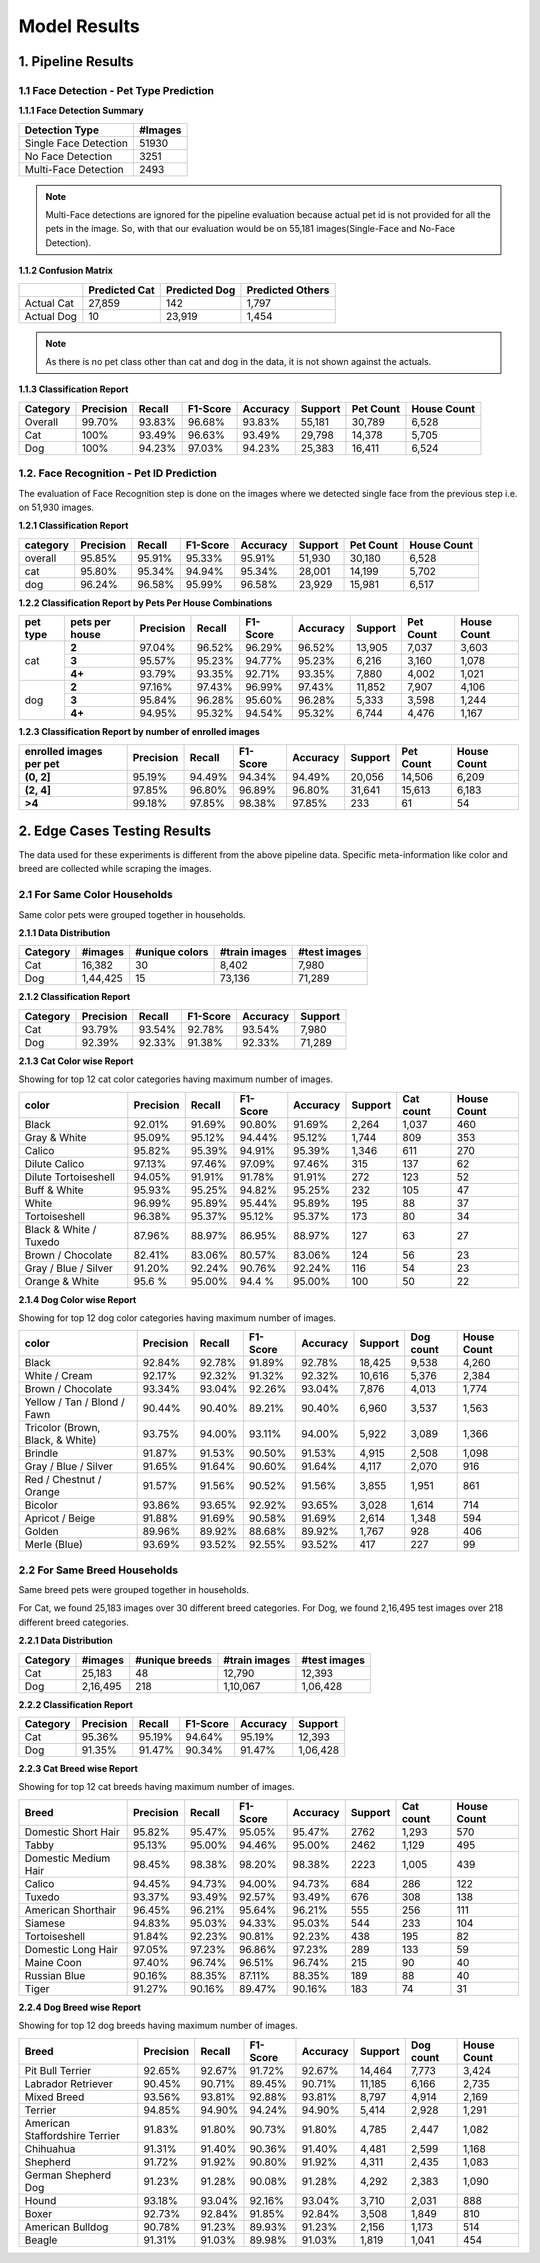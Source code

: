 
.. _Model Evaluation:

===================
Model Results
===================


1. Pipeline Results
======================================

1.1 Face Detection - Pet Type Prediction
----------------------------------------

**1.1.1 Face Detection Summary**

=====================  ========
Detection Type          #Images
=====================  ========
Single Face Detection     51930
No Face Detection          3251
Multi-Face Detection       2493
=====================  ========

.. note::
    Multi-Face detections are ignored for the pipeline evaluation because actual pet id is not provided for all the pets in the image.
    So, with that our evaluation would be on 55,181 images(Single-Face and No-Face Detection).


**1.1.2 Confusion Matrix**

+------------+----------------+--------------+-------------------+
|            |  Predicted Cat | Predicted Dog|  Predicted Others |
+============+================+==============+===================+
|Actual Cat  |        27,859  |         142  |           1,797   |
+------------+----------------+--------------+-------------------+
|Actual Dog  |           10   |     23,919   |           1,454   |
+------------+----------------+--------------+-------------------+

.. note::
    As there is no pet class other than cat and dog in the data, it is not shown against the actuals.


**1.1.3 Classification Report**

========= ================== ======== ========= ========= ======== ===========  ==============
Category  Precision          Recall   F1-Score  Accuracy  Support   Pet Count   House Count
========= ================== ======== ========= ========= ======== ===========  ==============
Overall   99.70%              93.83%   96.68%   93.83%     55,181    30,789         6,528
Cat       100%                93.49%   96.63%   93.49%     29,798    14,378         5,705
Dog       100%                94.23%   97.03%   94.23%     25,383    16,411         6,524
========= ================== ======== ========= ========= ======== ===========  ==============



1.2. Face Recognition - Pet ID Prediction
-----------------------------------------

The evaluation of Face Recognition step is done on the images where we detected single face from the previous step i.e. on 51,930 images.

**1.2.1 Classification Report**

========  ==========  ========  ==========  =========  =========  ==========  ============
category   Precision    Recall    F1-Score   Accuracy    Support   Pet Count   House Count
========  ==========  ========  ==========  =========  =========  ==========  ============
overall     95.85%      95.91%    95.33%      95.91%     51,930      30,180      6,528
cat         95.80%      95.34%    94.94%      95.34%     28,001      14,199      5,702
dog         96.24%      96.58%    95.99%      96.58%     23,929      15,981      6,517
========  ==========  ========  ==========  =========  =========  ==========  ============


**1.2.2 Classification Report by Pets Per House Combinations**

+---------+----------------+----------+--------+---------+---------+--------+----------+--------------+
| pet type|  pets per house| Precision|  Recall| F1-Score| Accuracy| Support| Pet Count| House Count  |
+=========+================+==========+========+=========+=========+========+==========+==============+
|         |   **2**        | 97.04%   |96.52%  | 96.29%  |  96.52% |13,905  |   7,037  |     3,603    |
|         +----------------+----------+--------+---------+---------+--------+----------+--------------+
|    cat  |   **3**        | 95.57%   |95.23%  | 94.77%  |  95.23% | 6,216  |   3,160  |     1,078    |
|         +----------------+----------+--------+---------+---------+--------+----------+--------------+
|         |   **4+**       | 93.79%   |93.35%  | 92.71%  |  93.35% | 7,880  |   4,002  |     1,021    |
+---------+----------------+----------+--------+---------+---------+--------+----------+--------------+
|         |   **2**        | 97.16%   |97.43%  | 96.99%  |  97.43% |11,852  |   7,907  |     4,106    |
|         +----------------+----------+--------+---------+---------+--------+----------+--------------+
|    dog  |   **3**        | 95.84%   |96.28%  | 95.60%  |  96.28% | 5,333  |   3,598  |     1,244    |
|         +----------------+----------+--------+---------+---------+--------+----------+--------------+
|         |   **4+**       | 94.95%   |95.32%  | 94.54%  |  95.32% | 6,744  |   4,476  |     1,167    |
+---------+----------------+----------+--------+---------+---------+--------+----------+--------------+

**1.2.3 Classification Report by number of enrolled images**

=======================  ==========  ========  ==========  =========  ========  =========  ===========
enrolled images per pet   Precision    Recall    F1-Score   Accuracy   Support  Pet Count  House Count
=======================  ==========  ========  ==========  =========  ========  =========  ===========
**(0, 2]**                 95.19%     94.49%      94.34%     94.49%    20,056     14,506        6,209
**(2, 4]**                 97.85%     96.80%      96.89%     96.80%    31,641     15,613        6,183
**>4**                     99.18%     97.85%      98.38%     97.85%       233         61           54
=======================  ==========  ========  ==========  =========  ========  =========  ===========


2. Edge Cases Testing Results
==============================
The data used for these experiments is different from the above pipeline data.
Specific meta-information like color and breed are collected while scraping the images.

2.1 For Same Color Households
-----------------------------
Same color pets were grouped together in households.

.. image:: images/model_evaluation/edge_same_color.png
    :width: 60%


**2.1.1 Data Distribution**

============  ===========  ================  ===============  ===============
Category       #images      #unique colors   #train images    #test images
============  ===========  ================  ===============  ===============
Cat              16,382               30            8,402       7,980
Dog            1,44,425               15           73,136      71,289
============  ===========  ================  ===============  ===============


**2.1.2 Classification Report**

============  ===========  ========  ==========  ==========  =========
Category       Precision    Recall    F1-Score    Accuracy    Support
============  ===========  ========  ==========  ==========  =========
Cat            93.79%       93.54%     92.78%      93.54%       7,980
Dog            92.39%       92.33%     91.38%      92.33%      71,289
============  ===========  ========  ==========  ==========  =========


**2.1.3 Cat Color wise Report**

Showing for top 12 cat color categories having maximum number of images.

========================  =========  ======  ========  ========  =======  =========  ===========
 color                    Precision  Recall  F1-Score  Accuracy  Support  Cat count  House Count
========================  =========  ======  ========  ========  =======  =========  ===========
 Black                    92.01%     91.69%  90.80%    91.69%      2,264     1,037         460
 Gray & White             95.09%     95.12%  94.44%    95.12%      1,744       809         353
 Calico                   95.82%     95.39%  94.91%    95.39%      1,346       611         270
 Dilute Calico            97.13%     97.46%  97.09%    97.46%        315       137          62
 Dilute Tortoiseshell     94.05%     91.91%  91.78%    91.91%        272       123          52
 Buff & White             95.93%     95.25%  94.82%    95.25%        232       105          47
 White                    96.99%     95.89%  95.44%    95.89%        195        88          37
 Tortoiseshell            96.38%     95.37%  95.12%    95.37%        173        80          34
 Black & White / Tuxedo   87.96%     88.97%  86.95%    88.97%        127        63          27
 Brown / Chocolate        82.41%     83.06%  80.57%    83.06%        124        56          23
 Gray / Blue / Silver     91.20%     92.24%  90.76%    92.24%        116        54          23
 Orange & White           95.6 %     95.00%  94.4 %    95.00%        100        50          22
========================  =========  ======  ========  ========  =======  =========  ===========

**2.1.4 Dog Color wise Report**

Showing for top 12 dog color categories having maximum number of images.

==================================  =========  ======  ========  =========  =======  =========  ===========
   color                            Precision  Recall  F1-Score   Accuracy  Support  Dog count  House Count
==================================  =========  ======  ========  =========  =======  =========  ===========
 Black                              92.84%     92.78%  91.89%     92.78%     18,425     9,538        4,260
 White / Cream                      92.17%     92.32%  91.32%     92.32%     10,616     5,376        2,384
 Brown / Chocolate                  93.34%     93.04%  92.26%     93.04%      7,876     4,013        1,774
 Yellow / Tan / Blond / Fawn        90.44%     90.40%  89.21%     90.40%      6,960     3,537        1,563
 Tricolor (Brown, Black, & White)   93.75%     94.00%  93.11%     94.00%      5,922     3,089        1,366
 Brindle                            91.87%     91.53%  90.50%     91.53%      4,915     2,508        1,098
 Gray / Blue / Silver               91.65%     91.64%  90.60%     91.64%      4,117     2,070          916
 Red / Chestnut / Orange            91.57%     91.56%  90.52%     91.56%      3,855     1,951          861
 Bicolor                            93.86%     93.65%  92.92%     93.65%      3,028     1,614          714
 Apricot / Beige                    91.88%     91.69%  90.58%     91.69%      2,614     1,348          594
 Golden                             89.96%     89.92%  88.68%     89.92%      1,767       928          406
 Merle (Blue)                       93.69%     93.52%  92.55%     93.52%        417       227           99
==================================  =========  ======  ========  =========  =======  =========  ===========


2.2 For Same Breed Households
-----------------------------
Same breed pets were grouped together in households.

.. image:: images/model_evaluation/edge_same_breed.png
    :width: 60%

For Cat, we found 25,183  images over 30 different breed categories.
For Dog, we found 2,16,495 test images over 218 different breed categories.

**2.2.1 Data Distribution**

============  ===========  ================  ===============  ===============
Category       #images      #unique breeds   #train images    #test images
============  ===========  ================  ===============  ===============
Cat              25,183               48           12,790          12,393
Dog            2,16,495              218         1,10,067        1,06,428
============  ===========  ================  ===============  ===============


**2.2.2 Classification Report**

============  ===========  ========  ==========  ==========  =========
Category       Precision    Recall    F1-Score    Accuracy    Support
============  ===========  ========  ==========  ==========  =========
Cat             95.36%      95.19%    94.64%      95.19%       12,393
Dog             91.35%      91.47%    90.34%      91.47%     1,06,428
============  ===========  ========  ==========  ==========  =========



**2.2.3 Cat Breed wise Report**

Showing for top 12 cat breeds having maximum number of images.

======================  =========  ======  ========  ========  =======  ============  ==============
Breed                   Precision  Recall  F1-Score  Accuracy  Support   Cat count     House Count
======================  =========  ======  ========  ========  =======  ============  ==============
Domestic Short Hair      95.82%    95.47%   95.05%    95.47%      2762        1,293            570
Tabby                    95.13%    95.00%   94.46%    95.00%      2462        1,129            495
Domestic Medium Hair     98.45%    98.38%   98.20%    98.38%      2223        1,005            439
Calico                   94.45%    94.73%   94.00%    94.73%       684          286            122
Tuxedo                   93.37%    93.49%   92.57%    93.49%       676          308            138
American Shorthair       96.45%    96.21%   95.64%    96.21%       555          256            111
Siamese                  94.83%    95.03%   94.33%    95.03%       544          233            104
Tortoiseshell            91.84%    92.23%   90.81%    92.23%       438          195             82
Domestic Long Hair       97.05%    97.23%   96.86%    97.23%       289          133             59
Maine Coon               97.40%    96.74%   96.51%    96.74%       215           90             40
Russian Blue             90.16%    88.35%   87.11%    88.35%       189           88             40
Tiger                    91.27%    90.16%   89.47%    90.16%       183           74             31
======================  =========  ======  ========  ========  =======  ============  ==============


**2.2.4 Dog Breed wise Report**

Showing for top 12 dog breeds having maximum number of images.

===============================  ===========  ========  ==========  ==========  =========  ===========  =============
Breed                              Precision    Recall    F1-Score   Accuracy    Support   Dog count    House Count
===============================  ===========  ========  ==========  ==========  =========  ===========  =============
Pit Bull Terrier                   92.65%       92.67%    91.72%     92.67%       14,464     7,773         3,424
Labrador Retriever                 90.45%       90.71%    89.45%     90.71%       11,185     6,166         2,735
Mixed Breed                        93.56%       93.81%    92.88%     93.81%        8,797     4,914         2,169
Terrier                            94.85%       94.90%    94.24%     94.90%        5,414     2,928         1,291
American Staffordshire Terrier     91.83%       91.80%    90.73%     91.80%        4,785     2,447         1,082
Chihuahua                          91.31%       91.40%    90.36%     91.40%        4,481     2,599         1,168
Shepherd                           91.72%       91.92%    90.80%     91.92%        4,311     2,435         1,083
German Shepherd Dog                91.23%       91.28%    90.08%     91.28%        4,292     2,383         1,090
Hound                              93.18%       93.04%    92.16%     93.04%        3,710     2,031           888
Boxer                              92.73%       92.84%    91.85%     92.84%        3,508     1,849           810
American Bulldog                   90.78%       91.23%    89.93%     91.23%        2,156     1,173           514
Beagle                             91.31%       91.03%    89.98%     91.03%        1,819     1,041           454
===============================  ===========  ========  ==========  ==========  =========  ===========  =============


